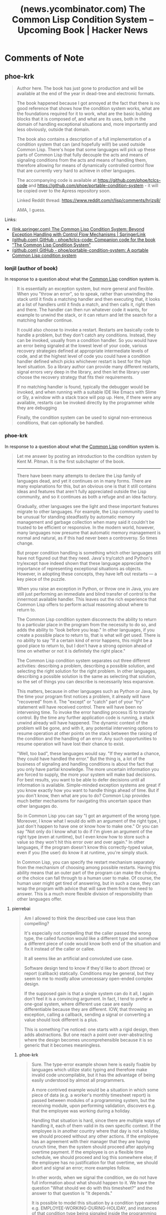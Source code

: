 :PROPERTIES:
:ID:       2f158356-91ef-42bc-b84d-95b67e7bebb4
:ROAM_REFS: https://news.ycombinator.com/item?id=23843525
:END:
#+title: (news.ycombinator.com) The Common Lisp Condition System – Upcoming Book | Hacker News
#+filetags: :common_lisp:lisp:website:

* Comments of Note
** phoe-krk
#+begin_quote
  Author here.  The book has just gone to production and will be available at the end of the year in dead-tree and electronic formats.

  The book happened because I got annoyed at the fact that there is no good reference that shows how the condition system works, what are the foundations required for it to work, what are the basic building blocks that it is composed of, and what are its uses, both in the domain of handling exceptional situations and, more importantly and less obviously, outside that domain.

  The book also contains a description of a full implementation of a condition system that can (and hopefully will!) be used outside Common Lisp.  There's hope that some languages will pick up these parts of Common Lisp that fully decouple the acts and means of signaling conditions from the acts and means of handling them, therefore allowing for means of dynamically controlled control flow that are currently very hard to achieve in other languages.

  The accompanying code is available at https://github.com/phoe/tclcs-code and https://github.com/phoe/portable-condition-system - it will be copied over to the Apress repository soon.

  Linked Reddit thread: https://www.reddit.com/r/lisp/comments/hrjzs8/

  AMA, I guess.
#+end_quote
Links:
 - [[id:3c7df3f7-a551-4f8c-97b6-8ef3296cd36a][(link.springer.com) The Common Lisp Condition System: Beyond Exception Handling with Control Flow Mechanisms | SpringerLink]]
 - [[id:ceb47e89-bff1-40fa-a774-10f77c58216a][(github.com) GitHub - phoe/tclcs-code: Companion code for the book "The Common Lisp Condition System"]]
 - [[id:f569efb7-7112-4080-957d-e9e0eb480e74][(github.com) GitHub - phoe/portable-condition-system: A portable Common Lisp condition system]]
*** lonjil (author of book)
In response to a question about what the [[id:b5fb5c4b-d10f-4bca-91e1-a5e946ef0c83][Common Lisp]] condition system is.
#+begin_quote
  It is essentially an exception system, but more general and flexible.  When you "throw an error", so to speak, rather than unwinding the stack until it finds a matching handler and then executing that, it looks at a list of handlers until it finds a match, and then calls it, right then and there.  The handler can then run whatever code it wants, for example to unwind the stack, or it can return and let the search for a matching handler continue.

  It could also choose to invoke a restart.  Restarts are basically code to handle a problem, but they don't catch any conditions.  Instead, they can be invoked, usually from a condition handler.  So you would have an error being signaled at the lowest level of your code, various recovery strategies defined at appropriate intermediate levels of code, and at the highest level of code you could have a condition handler defined which picks whichever restart is best for the high level situation.  So a library author can provide many different restarts, signal errors very deep in the library, and then let the library user choose the recovery strategy that fits their requirements.

  If no matching handler is found, typically the debugger would be invoked, and when running with a suitable IDE like Emacs with Slime or Sly, a window with a stack trace will pop up.  Here, if there were any available, restarts can be invoked directly by the programmer while they are debugging

  Finally, the condition system can be used to signal non-erroneous conditions, that can optionally be handled.
#+end_quote
*** phoe-krk
In response to a question about what the [[id:b5fb5c4b-d10f-4bca-91e1-a5e946ef0c83][Common Lisp]] condition system is.
#+begin_quote
  Let me answer by posting an introduction to the condition system by Kent M. Pitman. It is the first subchapter of the book.

  ------

  There have been many attempts to declare the Lisp family of languages dead, and yet it continues on in many forms.  There are many explanations for this, but an obvious one is that it still contains ideas and features that aren't fully appreciated outside the Lisp community, and so it continues as both a refuge and an idea factory.

  Gradually, other languages see the light and these important features migrate to other languages.  For example, the Lisp community used to be unusual for standing steadfastly by automatic memory management and garbage collection when many said it couldn't be trusted to be efficient or responsive.  In the modern world, however, many languages now presume that automatic memory management is normal and natural, as if this had never been a controversy.  So times change.

  But proper condition handling is something which other languages still have not figured out that they need.  Java's try/catch and Python's try/except have indeed shown that these language appreciate the importance of representing exceptional situations as objects.  However, in adopting these concepts, they have left out restarts --- a key piece of the puzzle.

  When you raise an exception in Python, or throw one in Java, you are still just performing an immediate and blind transfer of control to the innermost available handler.  This leaves out the rich experience that Common Lisp offers to perform actual reasoning about where to return to.

  The Common Lisp condition system disconnects the ability to return to a particular place in the program from the necessity to do so, and adds the ability to "look before you leap." In other languages, if you create a possible place to return to, that is what will get used.  There is no ability to say "If a certain kind of error happens, this might be a good place to return to, but I don't have a strong opinion ahead of time on whether or not it is definitely the right place."

  The Common Lisp condition system separates out three different activities: describing a problem, describing a possible solution, and selecting the right solution for the right problem.  In other languages, describing a possible solution is the same as selecting that solution, so the set of things you can describe is necessarily less expansive.

  This matters, because in other languages such as Python or Java, by the time your program first notices a problem, it already will have "recovered" from it.  The "except" or "catch" part of your "try" statement will have received control.  There will have been no intervening time.  To invoke the error handling process IS to transfer control.  By the time any further application code is running, a stack unwind already will have happened.  The dynamic context of the problem will be gone, and with it, any potential intervening options to resume operation at other points on the stack between the raising of the condition and the handling of an error.  Any such opportunities to resume operation will have lost their chance to exist.

  "Well, too bad", these languages would say.  "If they wanted a chance, they could have handled the error."  But the thing is, a lot of the business of signaling and handling conditions is about the fact that you only have partial knowledge.  The more uncertain information you are forced to supply, the more your system will make bad decisions.  For best results, you want to be able to defer decisions until all information is available.  Simple-minded exception systems are great if you know exactly how you want to handle things ahead of time.  But if you don't know, then what are you to do?  Common Lisp provides much better mechanisms for navigating this uncertain space than other languages do.

  So in Common Lisp you can say "I got an argument of the wrong type.  Moreover, I know what I would do with an argument of the right type, I just don't happen to have one or know how to make one." Or you can say "Not only do I know what to do if I'm given an argument of the right type (even at runtime), but I even know how to store such a value so they won't hit this error over and over again." In other languages, if the program doesn't know this correctly-typed value, even if you (the user) do know it at runtime, you're simply stuck.

  In Common Lisp, you can specify the restart mechanism separately from the mechanism of choosing among possible restarts.  Having this ability means that an outer part of the program can make the choice, or the choice can fall through to a human user to make.  Of course, the human user might get tired of answering, but in such a case, they can wrap the program with advice that will save them from the need to answer.  This is a much more flexible division of responsibility than other languages offer.
#+end_quote
**** pierrebai
#+begin_quote
  Am I allowed to think the described use case less than compelling?

  It's especially not compelling that the caller passed the wrong type, the called function would like a different type and somehow a different piece of code would know both end of the situation and fix it instead of the caller or callee.

  It all seems like an artificial and convoluted use case.

  Software design tend to know if they'd like to abort (throw) or report (callback) statically.  Conditions may be general, but they seem to me to mostly allow unnecessary open-ended complex design.

  If the supposed gain is that a single system can do it all, I again don't feel it is a convincing argument.  In fact, I tend to prefer a one-goal system, where different use case are easily differentiable because they are different.  IOW, that throwing an exception, calling a callback, sending a signal or converting a value should look different is a plus.

  This is something I've noticed: one starts with a rigid design, then adds abstractions.  But one reach a point over over-abstracting where the design becomes uncomprehensible because it is so generic that it becomes meaningless.
#+end_quote
***** phoe-krk
#+begin_quote
  Sure.  The type-error example shown here is easily fixable by languages which utilize static typing and therefore make invalid code uncompilable, but it has the advantage of being easily understood by almost all programmers.

  A more contrived example would be a situation in which some piece of data (e.g. a worker's monthly timesheet report) is passed between modules of a programming system, but the receiving module, upon performing validation, discovers e.g. that the employee was working during a holiday.

  Handling that situation is hard, since there are multiple ways of handling it, each of them valid in its own specific context.  If the employee is in another country where that day is not a holiday, we should proceed without any other actions.  If the employee has an agreement with their manager that they are having crunch time, then the system should proceed after applying overtime payment.  If the employee is on a flexible time schedule, we should proceed and log this somewhere else; if the employee has no justification for that overtime, we should abort and signal an error; more examples follow.

  In other words, when we signal the condition, we do not have full information about what should happen to it.  We have the question "What should we do with this timesheet?" and the answer to that question is "It depends."

  It is possible to model this situation by a condition type named e.g. EMPLOYEE-WORKING-DURING-HOLIDAY, and instances of that condition type being signaled inside the programming module.  We create a dynamic environment where the proper handler routines for EMPLOYEE-WORKING-DURING-HOLIDAY are established, and we call the module's validator function inside that environment.

  This process fully decouples the act of signaling a condition from the act of choosing whether to handle that situation and also from the act of choosing how to handle that situation.

  One can (and should) document the condition type in the design specifications, and also describe functions that are allowed to signal it.
#+end_quote
****** pierrebai
#+begin_quote
  I'm afraid to sound like a negative type, but to me this example is simply a callback?

  The described EMPLOYEE-WORKING-DURING-HOLIDAY is akin to a system has a slot to register a callback (or signal which can be connected to receiver, to use a Qt-like design) which can handle the situation or decide raise an exception.

  Again, I understand that it might be attractive to have a single unified system to handle the different possible situations instead of separate systems.  I find it hard to imagine a case where the decision to be an exception-like, callback-like or restart-like is chosen dynamically at run-time by any or all participants.  And like I said, I'd be afraid that if such a case come up, it would make understanding the design harder, not simpler.

  For example, as much as Qt signal/slot mechanism is powerful and flexible, I've found that when used fully, it makes understanding the code hard because it becomes impossible to know what will happen when a signal is raised because the handling is so well uncoupled.
#+end_quote
******* phoe-krk
#+begin_quote
  Yes, you are correct!  (And you don't sound negative just yet; skeptical, if anything.)  The mechanism of handlers is literally a mechanism of dynamically provided callbacks.  I draw the parallel between condition handlers and callbacks/hooks in the body of the book, too.

  The difference is the fact that Common Lisp has facilities that allow two things: choices of what and how to proceed and flexible non-local returns.  The callback is allowed to list all recovery choices that are present in a given dynamic environment; they are established dynamically, just like handlers, and therefore can be provided fully from outside.

  For instance, a handler/callback can invoke a choice named CONTINUE if it decides that absolutely nothing needs to be done and the validation is safe to proceed.  The validating code doesn't need to know why exactly that choice was taken.

  Or, if it notices that e.g. it needs to convert a timesheet from version 3.0 to version 4.0, it can call a conversion function on the timesheet object and invoke a choice named REVALIDATE, passing the converted timesheet as an argument.  Note that the validating code doesn't need to know about any details of the conversion routine!  It only needs to provide a means of restarting the validation by establishing a REVALIDATE choice.

  Or, if it decides that the situation is hopeless, it can signal an error of its own and defer the responsibility of handling that situation higher up - all the way to the system debugger, if necessary.  The validating code doesn't need to know about any details of why an error was signaled!  That's a ton of modularity that we've just given there.

  These choices are actualy named restarts in Common Lisp.  I purposefully name them choices, though, as I introduce them in the book.
#+end_quote
***** TeMPOraL
In response to a further question for clarification.
#+begin_quote
  Here's a blog post I wrote the other day that may help to clarify:

  http://jacek.zlydach.pl/blog/2019-07-24-algebraic-effects-yo...

  The first part uses an example that you'd probably find not all that convincing (though it's a reworded example from Dan Abramov's post).  The second one is not about error handling at all - but instead, shows how you can use non-error conditions to bolt on a pseudo-UI on top of an operation that signals appropriately, using both restarts (to abort the operation) and signal handlers (as sort of observer pattern).

  I'd say the magic of CL's condition system is in restarts, and the ability to choose them programmatically.  It's a powerful tool in API design, that allows you to cheaply expose out-of-band interface for monitoring and error recovery (and I mean actual recovery).

  Suppose you're writing a module that extract data from a bunch of files (possibly accessed over network).  In the high-level view, you have two layers there: one that loops over files, and the other that goes over data in a given file and extracts values of interest.

  Writing this in Common Lisp, you could define a restart in the loop layer, allowing to retry a download, or substitute a different file URL.  Then, in the file processing layer, you could define a restart around reading an invalid value, allowing to skip it or substitute it.  These error conditions and restarts are now part of your module API.  The users of that module could then choose different strategies for error recovery.  In one case, if file access fails, you need to abort everything.  In another, you need to skip it.  In yet another, the caller knows of a backup data file, and can pass that information to the restart.  Similarly, invalid values could be replaced by an appropriate default value, again provided by the caller in the context.
#+end_quote
Links:
 - [[id:f54613f2-d9fb-4a81-889e-82002685d8bd][(jacek.zlydach.pl) Algebraic Effects - You Can Touch This! — Jacek Złydach]]
